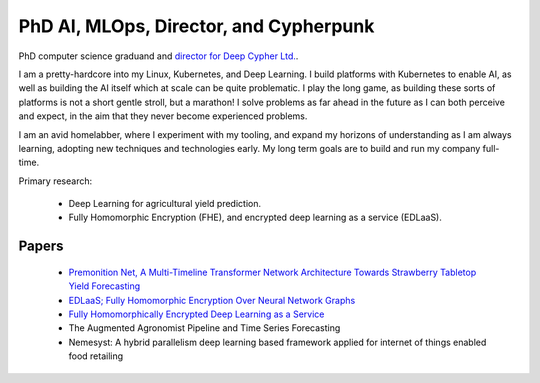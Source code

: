 PhD AI, MLOps, Director, and Cypherpunk
=======================================

PhD computer science graduand and `director for Deep Cypher Ltd. <https://deepcypher.me>`_.

I am a pretty-hardcore into my Linux, Kubernetes, and Deep Learning. I build platforms with Kubernetes to enable AI, as well as building the AI itself which at scale can be quite problematic.
I play the long game, as building these sorts of platforms is not a short gentle stroll, but a marathon! I solve problems as far ahead in the future as I can both perceive and expect, in the aim that they never become experienced problems.

I am an avid homelabber, where I experiment with my tooling, and expand my horizons of understanding as I am always learning, adopting new techniques and technologies early. My long term goals are to build and run my company full-time.

Primary research:

 - Deep Learning for agricultural yield prediction.
 - Fully Homomorphic Encryption (FHE), and encrypted deep learning as a service (EDLaaS).

Papers
------
 - `Premonition Net, A Multi-Timeline Transformer Network Architecture Towards Strawberry Tabletop Yield Forecasting <https://arxiv.org/abs/2211.08177>`_
 - `EDLaaS; Fully Homomorphic Encryption Over Neural Network Graphs <https://arxiv.org/abs/2110.13638>`_
 - `Fully Homomorphically Encrypted Deep Learning as a Service <https://www.mdpi.com/2504-4990/3/4/41/html>`_
 - The Augmented Agronomist Pipeline and Time Series Forecasting
 - Nemesyst: A hybrid parallelism deep learning based framework applied for internet of things enabled food retailing
